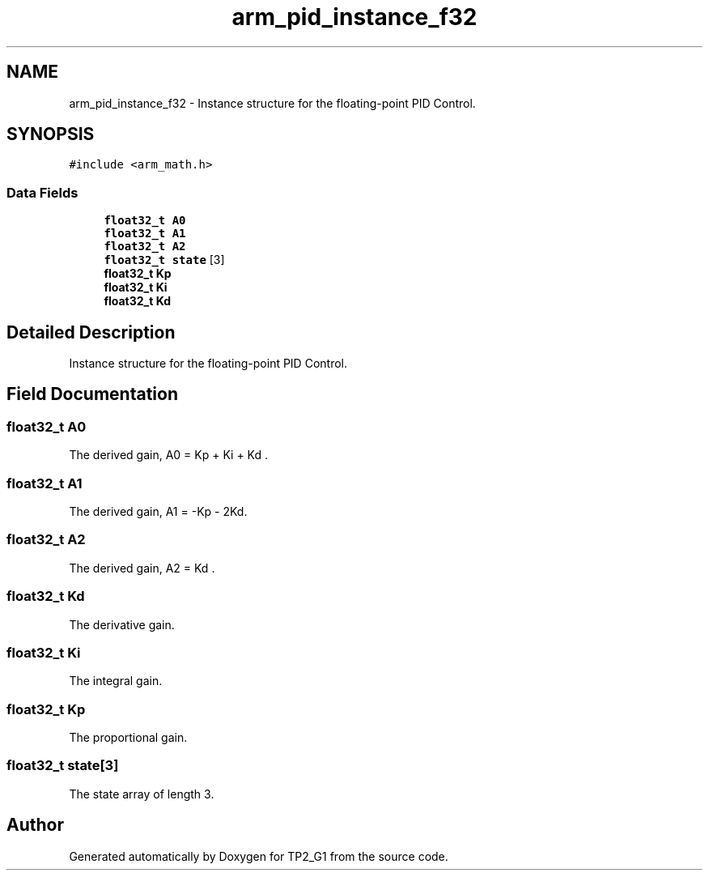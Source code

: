 .TH "arm_pid_instance_f32" 3 "Mon Sep 13 2021" "TP2_G1" \" -*- nroff -*-
.ad l
.nh
.SH NAME
arm_pid_instance_f32 \- Instance structure for the floating-point PID Control\&.  

.SH SYNOPSIS
.br
.PP
.PP
\fC#include <arm_math\&.h>\fP
.SS "Data Fields"

.in +1c
.ti -1c
.RI "\fBfloat32_t\fP \fBA0\fP"
.br
.ti -1c
.RI "\fBfloat32_t\fP \fBA1\fP"
.br
.ti -1c
.RI "\fBfloat32_t\fP \fBA2\fP"
.br
.ti -1c
.RI "\fBfloat32_t\fP \fBstate\fP [3]"
.br
.ti -1c
.RI "\fBfloat32_t\fP \fBKp\fP"
.br
.ti -1c
.RI "\fBfloat32_t\fP \fBKi\fP"
.br
.ti -1c
.RI "\fBfloat32_t\fP \fBKd\fP"
.br
.in -1c
.SH "Detailed Description"
.PP 
Instance structure for the floating-point PID Control\&. 
.SH "Field Documentation"
.PP 
.SS "\fBfloat32_t\fP A0"
The derived gain, A0 = Kp + Ki + Kd \&. 
.SS "\fBfloat32_t\fP A1"
The derived gain, A1 = -Kp - 2Kd\&. 
.SS "\fBfloat32_t\fP A2"
The derived gain, A2 = Kd \&. 
.SS "\fBfloat32_t\fP Kd"
The derivative gain\&. 
.SS "\fBfloat32_t\fP Ki"
The integral gain\&. 
.SS "\fBfloat32_t\fP Kp"
The proportional gain\&. 
.SS "\fBfloat32_t\fP state[3]"
The state array of length 3\&. 

.SH "Author"
.PP 
Generated automatically by Doxygen for TP2_G1 from the source code\&.
